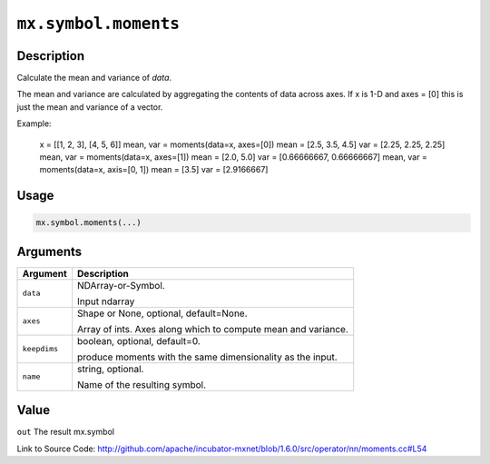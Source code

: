 

``mx.symbol.moments``
==========================================

Description
----------------------

Calculate the mean and variance of `data`.

The mean and variance are calculated by aggregating the contents of data across axes.
If x is 1-D and axes = [0] this is just the mean and variance of a vector.

Example:

     x = [[1, 2, 3], [4, 5, 6]]
     mean, var = moments(data=x, axes=[0])
     mean = [2.5, 3.5, 4.5]
     var = [2.25, 2.25, 2.25]
     mean, var = moments(data=x, axes=[1])
     mean = [2.0, 5.0]
     var = [0.66666667, 0.66666667]
     mean, var = moments(data=x, axis=[0, 1])
     mean = [3.5]
     var = [2.9166667]




Usage
----------

.. code:: r

	mx.symbol.moments(...)

Arguments
------------------

+----------------------------------------+------------------------------------------------------------+
| Argument                               | Description                                                |
+========================================+============================================================+
| ``data``                               | NDArray-or-Symbol.                                         |
|                                        |                                                            |
|                                        | Input ndarray                                              |
+----------------------------------------+------------------------------------------------------------+
| ``axes``                               | Shape or None, optional, default=None.                     |
|                                        |                                                            |
|                                        | Array of ints. Axes along which to compute mean and        |
|                                        | variance.                                                  |
+----------------------------------------+------------------------------------------------------------+
| ``keepdims``                           | boolean, optional, default=0.                              |
|                                        |                                                            |
|                                        | produce moments with the same dimensionality as the input. |
+----------------------------------------+------------------------------------------------------------+
| ``name``                               | string, optional.                                          |
|                                        |                                                            |
|                                        | Name of the resulting symbol.                              |
+----------------------------------------+------------------------------------------------------------+

Value
----------

``out`` The result mx.symbol


Link to Source Code: http://github.com/apache/incubator-mxnet/blob/1.6.0/src/operator/nn/moments.cc#L54

